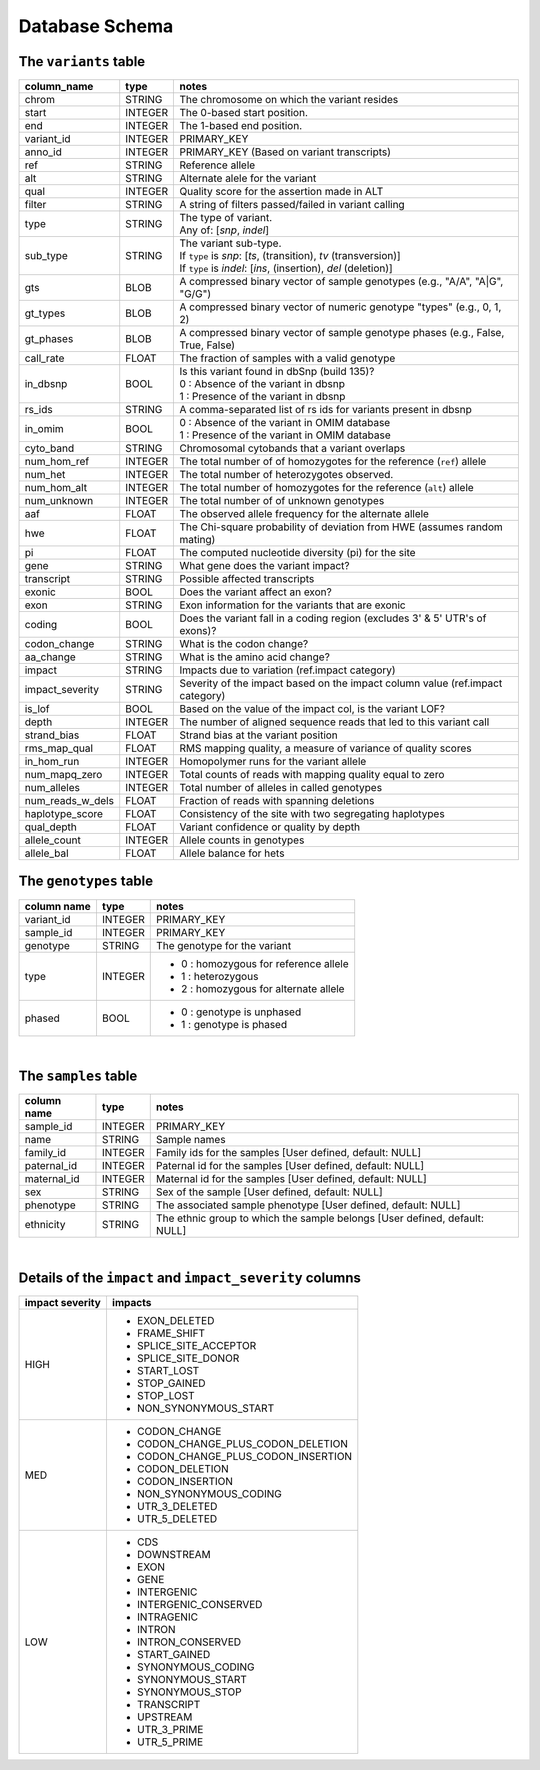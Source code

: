 ###############
Database Schema
###############


The ``variants`` table
----------------------
================  ========      ===========================================================================
column_name       type          notes
================  ========      ===========================================================================
chrom             STRING        The chromosome on which the variant resides
start             INTEGER       The 0-based start position. 
end               INTEGER       The 1-based end position.
variant_id        INTEGER       PRIMARY_KEY
anno_id           INTEGER       PRIMARY_KEY (Based on variant transcripts)
ref               STRING        Reference allele
alt               STRING        Alternate alele for the variant
qual              INTEGER       Quality score for the assertion made in ALT
filter            STRING        A string of filters passed/failed in variant calling
type              STRING        | The type of variant.
                                | Any of: [*snp*, *indel*]
sub_type          STRING        | The variant sub-type.
                                | If ``type`` is *snp*:   [*ts*, (transition), *tv* (transversion)]
                                | If ``type`` is *indel*: [*ins*, (insertion), *del* (deletion)]
gts               BLOB          A compressed binary vector of sample genotypes (e.g., "A/A", "A|G", "G/G")
gt_types          BLOB          A compressed binary vector of numeric genotype "types" (e.g., 0, 1, 2)
gt_phases         BLOB          A compressed binary vector of sample genotype phases (e.g., False, True, False)
call_rate         FLOAT         The fraction of samples with a valid genotype
in_dbsnp          BOOL          | Is this variant found in dbSnp (build 135)?
                                | 0 : Absence of the variant in dbsnp
                                | 1 : Presence of the variant in dbsnp
rs_ids            STRING        | A comma-separated list of rs ids for variants present in dbsnp
in_omim           BOOL          | 0 : Absence of the variant in OMIM database
                                | 1 : Presence of the variant in OMIM database
cyto_band         STRING        Chromosomal cytobands that a variant overlaps
num_hom_ref       INTEGER       The total number of of homozygotes for the reference (``ref``) allele
num_het           INTEGER       The total number of heterozygotes observed.
num_hom_alt       INTEGER       The total number of homozygotes for the reference (``alt``) allele
num_unknown       INTEGER       The total number of of unknown genotypes
aaf               FLOAT         The observed allele frequency for the alternate allele
hwe               FLOAT         The Chi-square probability of deviation from HWE (assumes random mating)
pi                FLOAT         The computed nucleotide diversity (pi) for the site
gene              STRING        What gene does the variant impact?
transcript        STRING        Possible affected transcripts
exonic            BOOL          Does the variant affect an exon?
exon              STRING        Exon information for the variants that are exonic
coding            BOOL          Does the variant fall in a coding region (excludes 3' & 5' UTR's of exons)?
codon_change      STRING        What is the codon change?
aa_change         STRING        What is the amino acid change?
impact            STRING        Impacts due to variation (ref.impact category)
impact_severity   STRING        Severity of the impact based on the impact column value (ref.impact category)
is_lof            BOOL          Based on the value of the impact col, is the variant LOF?
depth             INTEGER       The number of aligned sequence reads that led to this variant call
strand_bias       FLOAT         Strand bias at the variant position
rms_map_qual      FLOAT         RMS mapping quality, a measure of variance of quality scores
in_hom_run        INTEGER       Homopolymer runs for the variant allele
num_mapq_zero     INTEGER       Total counts of reads with mapping quality equal to zero
num_alleles       INTEGER       Total number of alleles in called genotypes
num_reads_w_dels  FLOAT         Fraction of reads with spanning deletions
haplotype_score   FLOAT         Consistency of the site with two segregating haplotypes
qual_depth        FLOAT         Variant confidence or quality by depth
allele_count      INTEGER       Allele counts in genotypes
allele_bal        FLOAT         Allele balance for hets
================  ========      ===========================================================================



The ``genotypes`` table
----------------------

==============  =========   =============================
column name     type        notes        
==============  =========   =============================
variant_id      INTEGER     PRIMARY_KEY
sample_id       INTEGER     PRIMARY_KEY
genotype        STRING      The genotype for the variant
type            INTEGER     * 0 : homozygous for reference allele
                            * 1 : heterozygous
                            * 2 : homozygous for alternate allele
phased          BOOL        * 0 : genotype is unphased
                            * 1 : genotype is phased
==============  =========   =============================

|

The ``samples`` table
----------------------

=============  ==========  ==================================================
column name    type        notes
=============  ==========  ==================================================
sample_id      INTEGER     PRIMARY_KEY
name           STRING      Sample names
family_id      INTEGER     Family ids for the samples [User defined, default: NULL]
paternal_id    INTEGER     Paternal id for the samples [User defined, default: NULL]
maternal_id    INTEGER     Maternal id for the samples [User defined, default: NULL]
sex            STRING      Sex of the sample [User defined, default: NULL]
phenotype      STRING      The associated sample phenotype [User defined, default: NULL]
ethnicity      STRING      The ethnic group to which the sample belongs [User defined, default: NULL]
=============  ==========  ==================================================

|

Details of the ``impact`` and ``impact_severity`` columns
---------------------------------------------------------
================  =======================================
impact severity   impacts
================  =======================================
HIGH              - EXON_DELETED
                  - FRAME_SHIFT
                  - SPLICE_SITE_ACCEPTOR
                  - SPLICE_SITE_DONOR
                  - START_LOST
                  - STOP_GAINED
                  - STOP_LOST
                  - NON_SYNONYMOUS_START
MED               - CODON_CHANGE
                  - CODON_CHANGE_PLUS_CODON_DELETION
                  - CODON_CHANGE_PLUS_CODON_INSERTION
                  - CODON_DELETION
                  - CODON_INSERTION
                  - NON_SYNONYMOUS_CODING
                  - UTR_3_DELETED
                  - UTR_5_DELETED
LOW               - CDS
                  - DOWNSTREAM
                  - EXON
                  - GENE
                  - INTERGENIC
                  - INTERGENIC_CONSERVED
                  - INTRAGENIC
                  - INTRON
                  - INTRON_CONSERVED
                  - START_GAINED
                  - SYNONYMOUS_CODING
                  - SYNONYMOUS_START
                  - SYNONYMOUS_STOP
                  - TRANSCRIPT
                  - UPSTREAM
                  - UTR_3_PRIME
                  - UTR_5_PRIME
================  =======================================



